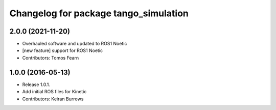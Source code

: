 ^^^^^^^^^^^^^^^^^^^^^^^^^^^^^^^^^
Changelog for package tango_simulation
^^^^^^^^^^^^^^^^^^^^^^^^^^^^^^^^^

2.0.0 (2021-11-20)
------------------
* Overhauled software and updated to ROS1 Noetic
* [new feature] support for ROS1 Noetic
* Contributors: Tomos Fearn

1.0.0 (2016-05-13)
------------------
* Release 1.0.1.
* Add initial ROS files for Kinetic
* Contributors: Keiran Burrows
